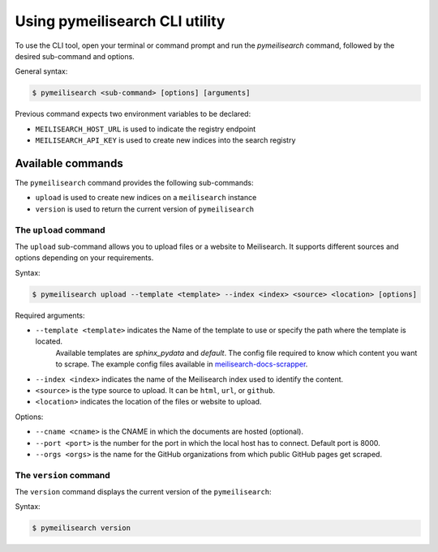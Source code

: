 Using pymeilisearch CLI utility
###############################

To use the CLI tool, open your terminal or command prompt and run the
`pymeilisearch` command, followed by the desired sub-command and options.

General syntax:

.. code-block:: console

    $ pymeilisearch <sub-command> [options] [arguments]

Previous command expects two environment variables to be declared:

- ``MEILISEARCH_HOST_URL`` is used to indicate the registry endpoint
- ``MEILISEARCH_API_KEY`` is used to create new indices into the search registry


Available commands
==================

The ``pymeilisearch`` command provides the following sub-commands:

- ``upload`` is used to create new indices on a ``meilisearch`` instance
- ``version`` is used to return the current version of ``pymeilisearch``


The ``upload`` command
----------------------

The ``upload`` sub-command allows you to upload files or a website to Meilisearch.
It supports different sources and options depending on your requirements.

Syntax:

.. code-block:: console

    $ pymeilisearch upload --template <template> --index <index> <source> <location> [options]

Required arguments:

- ``--template <template>`` indicates the Name of the template to use or specify the path where the template is located. 
    Available templates are `sphinx_pydata` and `default`. The config file required to know which content you want to scrape.
    The example config files available in `meilisearch-docs-scrapper`_.

.. _meilisearch-docs-scrapper: https://github.com/meilisearch/docs-scraper#set-your-config-file

- ``--index <index>`` indicates the name of the Meilisearch index used to identify the content.
- ``<source>`` is the type source to upload. It can be ``html``, ``url``, or ``github``.
- ``<location>`` indicates the location of the files or website to upload.

Options:

- ``--cname <cname>`` is the CNAME in which the documents are hosted (optional).
- ``--port <port>`` is the number for the port in which the local host has to connect. Default port is 8000.
- ``--orgs <orgs>`` is the name for the GitHub organizations from which public GitHub pages get scraped.


The ``version`` command
-----------------------

The ``version`` command displays the current version of the ``pymeilisearch``:

Syntax:

.. code-block:: console

    $ pymeilisearch version
